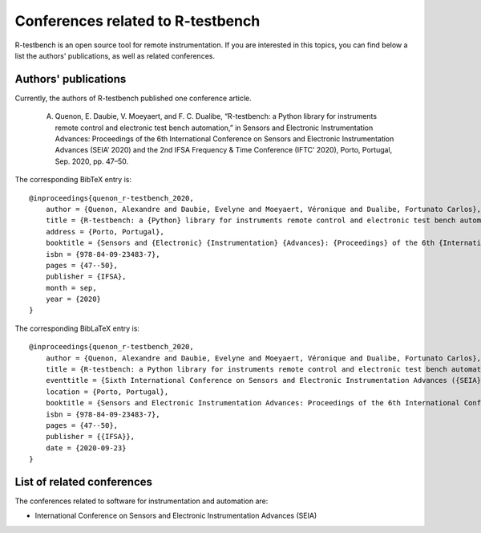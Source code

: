 
**********************************
Conferences related to R-testbench
**********************************



R-testbench is an open source tool for remote instrumentation.
If you are interested in this topics, you can find below a list the authors' publications, as well as related conferences.


Authors' publications
=====================

Currently, the authors of R-testbench published one conference article.

	A. Quenon, E. Daubie, V. Moeyaert, and F. C. Dualibe, “R-testbench: a Python library for instruments remote control and electronic test bench automation,” in Sensors and Electronic Instrumentation Advances: Proceedings of the 6th International Conference on Sensors and Electronic Instrumentation Advances (SEIA’ 2020) and the 2nd IFSA Frequency & Time Conference (IFTC’ 2020), Porto, Portugal, Sep. 2020, pp. 47–50.

The corresponding BibTeX entry is::

	@inproceedings{quenon_r-testbench_2020,
	    author = {Quenon, Alexandre and Daubie, Evelyne and Moeyaert, Véronique and Dualibe, Fortunato Carlos},
	    title = {R-testbench: a {Python} library for instruments remote control and electronic test bench automation},
	    address = {Porto, Portugal},
	    booktitle = {Sensors and {Electronic} {Instrumentation} {Advances}: {Proceedings} of the 6th {International} {Conference} on {Sensors} and {Electronic} {Instrumentation} {Advances} ({SEIA}' 2020) and the 2nd {IFSA} {Frequency} \& {Time} {Conference} ({IFTC}' 2020)},
	    isbn = {978-84-09-23483-7},
	    pages = {47--50},
	    publisher = {IFSA},
	    month = sep,
	    year = {2020}
	}

The corresponding BibLaTeX entry is::

	@inproceedings{quenon_r-testbench_2020,
	    author = {Quenon, Alexandre and Daubie, Evelyne and Moeyaert, Véronique and Dualibe, Fortunato Carlos},
	    title = {R-testbench: a Python library for instruments remote control and electronic test bench automation},
	    eventtitle = {Sixth International Conference on Sensors and Electronic Instrumentation Advances ({SEIA}' 2020)},
	    location = {Porto, Portugal},
	    booktitle = {Sensors and Electronic Instrumentation Advances: Proceedings of the 6th International Conference on Sensors and Electronic Instrumentation Advances ({SEIA}' 2020) and the 2nd {IFSA} Frequency \& Time Conference ({IFTC}' 2020)},
	    isbn = {978-84-09-23483-7},
	    pages = {47--50},
	    publisher = {{IFSA}},
	    date = {2020-09-23}
	}


List of related conferences
===========================


The conferences related to software for instrumentation and automation are:

- International Conference on Sensors and Electronic Instrumentation Advances (SEIA)
